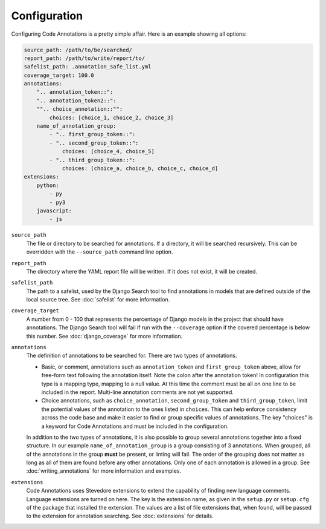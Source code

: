 Configuration
-------------

Configuring Code Annotations is a pretty simple affair. Here is an example showing all options:

.. code-block:: yaml

    source_path: /path/to/be/searched/
    report_path: /path/to/write/report/to/
    safelist_path: .annotation_safe_list.yml
    coverage_target: 100.0
    annotations:
        ".. annotation_token::":
        ".. annotation_token2::":
        "".. choice_annotation::"":
            choices: [choice_1, choice_2, choice_3]
        name_of_annotation_group:
            - ".. first_group_token::":
            - ".. second_group_token::":
                choices: [choice_4, choice_5]
            - ".. third_group_token::":
                choices: [choice_a, choice_b, choice_c, choice_d]
    extensions:
        python:
            - py
            - py3
        javascript:
            - js

``source_path``
    The file or directory to be searched for annotations. If a directory, it will be searched recursively. This can be
    overridden with the ``--source_path`` command line option.

``report_path``
    The directory where the YAML report file will be written. If it does not exist, it will be created.

``safelist_path``
    The path to a safelist, used by the Django Search tool to find annotations in models that are defined outside of
    the local source tree. See :doc:`safelist` for more information.

``coverage_target``
    A number from 0 - 100 that represents the percentage of Django models in the project that should have annotations.
    The Django Search tool will fail if run with the ``--coverage`` option if the covered percentage is below this
    number. See :doc:`django_coverage` for more information.

``annotations``
    The definition of annotations to be searched for. There are two types of annotations.

    - Basic, or comment, annotations such as ``annotation_token`` and ``first_group_token`` above, allow for
      free-form text following the annotation itself. Note the colon after the annotation token! In configuration this
      type is a mapping type, mapping to a null value. At this time the comment must be all on one line to be included
      in the report. Multi-line annotation comments are not yet supported.

    - Choice annotations, such as ``choice_annotation``, ``second_group_token`` and ``third_group_token``, limit the
      potential values of the annotation to the ones listed in ``choices``. This can help enforce consistency across the
      code base and make it easier to find or group specific values of annotations. The key "choices" is a keyword for
      Code Annotations and must be included in the configuration.

    In addition to the two types of annotations, it is also possible to group several annotations together into a fixed
    structure. In our example ``name_of_annotation_group`` is a group consisting of 3 annotations. When grouped, all
    of the annotations in the group **must** be present, or linting will fail. The order of the grouping does not
    matter as long as all of them are found before any other annotations. Only one of each annotation is allowed in a
    group. See :doc:`writing_annotations` for more information and examples.

``extensions``
    Code Annotations uses Stevedore extensions to extend the capability of finding new language comments. Language
    extensions are turned on here. The key is the extension name, as given in the ``setup.py`` or ``setup.cfg`` of the
    package that installed the extension. The values are a list of file extensions that, when found, will be passed to
    the extension for annotation searching. See :doc:`extensions` for details.
